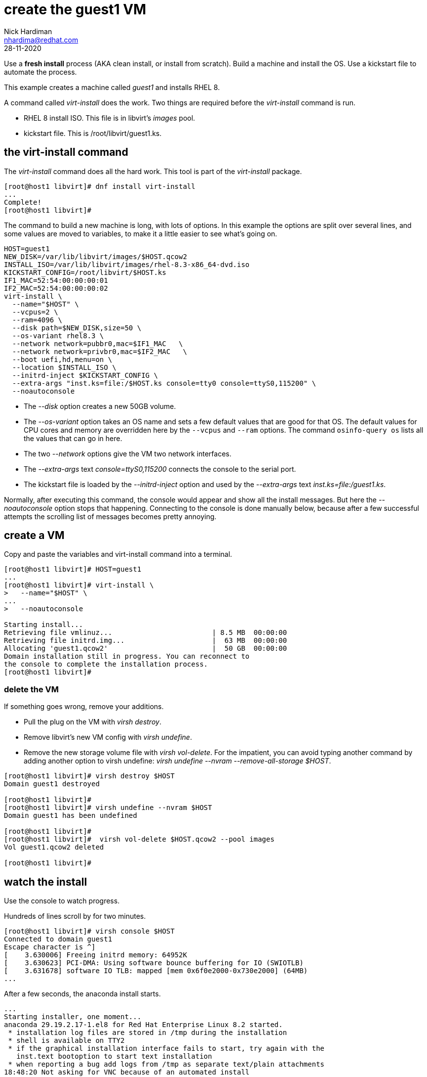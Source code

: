 = create the guest1 VM 
Nick Hardiman <nhardima@redhat.com>
:source-highlighter: highlight.js
:revdate: 28-11-2020

Use a *fresh install* process (AKA clean install, or install from scratch). 
Build a machine and install the OS. 
Use a kickstart file to automate the process. 

This example creates a machine called _guest1_ and installs RHEL 8. 

A command called _virt-install_ does the work. Two things are required before the _virt-install_ command is run. 

* RHEL 8 install ISO. This file is in libvirt's _images_ pool. 
* kickstart file. This is /root/libvirt/guest1.ks.



== the virt-install command 

The _virt-install_ command does all the hard work.  
This tool is part of the _virt-install_ package.

[source,shell]
....
[root@host1 libvirt]# dnf install virt-install
...
Complete!
[root@host1 libvirt]# 
....

The command to build a new machine is long, with lots of options. 
In this example the options are split over several lines, and some values are moved to variables, to make it a little easier to see what's going on. 

[source,shell]
....
HOST=guest1
NEW_DISK=/var/lib/libvirt/images/$HOST.qcow2
INSTALL_ISO=/var/lib/libvirt/images/rhel-8.3-x86_64-dvd.iso
KICKSTART_CONFIG=/root/libvirt/$HOST.ks
IF1_MAC=52:54:00:00:00:01
IF2_MAC=52:54:00:00:00:02
virt-install \
  --name="$HOST" \
  --vcpus=2 \
  --ram=4096 \
  --disk path=$NEW_DISK,size=50 \
  --os-variant rhel8.3 \
  --network network=pubbr0,mac=$IF1_MAC   \
  --network network=privbr0,mac=$IF2_MAC   \
  --boot uefi,hd,menu=on \
  --location $INSTALL_ISO \
  --initrd-inject $KICKSTART_CONFIG \
  --extra-args "inst.ks=file:/$HOST.ks console=tty0 console=ttyS0,115200" \
  --noautoconsole
....

* The _--disk_ option creates a new 50GB volume. 
* The _--os-variant_ option takes an OS name and sets a few default values that are good for that OS. 
The default values for CPU cores and memory are overridden here by the `--vcpus` and `--ram` options. 
The command `osinfo-query os` lists all the values that can go in here. 
* The two _--network_ options give the VM two network interfaces.
* The _--extra-args_ text _console=ttyS0,115200_ connects the console to the serial port.  
* The kickstart file is loaded by the _--initrd-inject_ option and used by the _--extra-args_ text _inst.ks=file:/guest1.ks_.

Normally, after executing this command, the console would appear and show all the install messages.
But here the _--noautoconsole_ option stops that happening.  Connecting to the console is done manually below, because after a few successful attempts the scrolling list of messages becomes pretty annoying.   



== create a VM 

Copy and paste the variables and virt-install command into a terminal. 

[source,shell]
----
[root@host1 libvirt]# HOST=guest1
...
[root@host1 libvirt]# virt-install \
>   --name="$HOST" \
...
>   --noautoconsole

Starting install...
Retrieving file vmlinuz...                        | 8.5 MB  00:00:00     
Retrieving file initrd.img...                     |  63 MB  00:00:00     
Allocating 'guest1.qcow2'                         |  50 GB  00:00:00     
Domain installation still in progress. You can reconnect to 
the console to complete the installation process.
[root@host1 libvirt]# 
----


=== delete the VM 

If something goes wrong, remove your additions. 

* Pull the plug on the VM with _virsh destroy_. 
* Remove libvirt's new VM config with _virsh undefine_. 
* Remove the new storage volume file with _virsh vol-delete_. For the impatient, you can avoid typing another command by adding another option to virsh undefine: _virsh undefine --nvram --remove-all-storage $HOST_. 


[source,shell]
....
[root@host1 libvirt]# virsh destroy $HOST
Domain guest1 destroyed

[root@host1 libvirt]# 
[root@host1 libvirt]# virsh undefine --nvram $HOST 
Domain guest1 has been undefined

[root@host1 libvirt]# 
[root@host1 libvirt]#  virsh vol-delete $HOST.qcow2 --pool images
Vol guest1.qcow2 deleted

[root@host1 libvirt]# 
....


== watch the install 

Use the console to watch progress. 

Hundreds of lines scroll by for two minutes. 

[source,shell]
....
[root@host1 libvirt]# virsh console $HOST
Connected to domain guest1
Escape character is ^]
[    3.630006] Freeing initrd memory: 64952K
[    3.630623] PCI-DMA: Using software bounce buffering for IO (SWIOTLB)
[    3.631678] software IO TLB: mapped [mem 0x6f0e2000-0x730e2000] (64MB)
...
....

After a few seconds, the anaconda install starts. 

[source,shell]
....
...
Starting installer, one moment...
anaconda 29.19.2.17-1.el8 for Red Hat Enterprise Linux 8.2 started.
 * installation log files are stored in /tmp during the installation
 * shell is available on TTY2
 * if the graphical installation interface fails to start, try again with the
   inst.text bootoption to start text installation
 * when reporting a bug add logs from /tmp as separate text/plain attachments
18:48:20 Not asking for VNC because of an automated install
18:48:20 Not asking for VNC because text mode was explicitly asked for in kickstart
Starting automated install...
Generating updated storage configuration
Checking storage configuration...

================================================================================

================================================================================
Installation

1) [x] Language settings                 2) [x] Time settings
       (English (United Kingdom))               (Europe/London timezone)
3) [x] Installation source               4) [x] Software selection
       (Local media)                            (Custom software selected)
5) [x] Installation Destination          6) [x] Kdump
       (Custom partitioning selected)           (Kdump is enabled)
7) [x] Network configuration
       (Wired (enp1s0) connected)

================================================================================
...
....


After that, packages install. 

[source,shell]
....
...
Installing iwl105-firmware.noarch (415/417)
Installing iwl1000-firmware.noarch (416/417)
Installing iwl100-firmware.noarch (417/417)
Performing post-installation setup tasks
Configuring filesystem.x86_64
Configuring crypto-policies.noarch
Configuring kernel-core.x86_64
...
....

Finally the system stops. 
The _reboot_ command in the kickstart file is ignored. 
The OS expects the machine to reboot, but libvirt and qemu stop this happening.
The _qemu-kvm_ process runs with about 60 options (see for yourself with _ps -fwwwC qemu-kvm_), and one of these is  _-no-reboot_ . 
To find out more, run _man virt-install_ and read about the _--noautoconsole_ option. 

[source,shell]
....
...
[  OK  ] Stopped Remount Root and Kernel File Systems.
[  OK  ] Reached target Shutdown.
[  OK  ] Reached target Final Step.
         Starting Reboot...
dracut Warning: Killing all remaining processes
Rebooting.
[  201.228326] reboot: Restarting system

[root@host1 libvirt]# 
....



== start the new machine 

After install completes, the machine is off. 


[source,shell]
....
[root@host1 libvirt]# virsh list --all
 Id   Name         State
-----------------------------
 1    guest1     shut off

[root@host1 libvirt]# 
....

Turn it on. 

[source,shell]
....
[root@host1 libvirt]# virsh start $HOST
Domain guest1 started

[root@host1 libvirt]# 
....

Connect to the console again. 
This time the login prompt appears. 

Try logging in. 

[source,shell]
....
[root@host1 libvirt]# virsh console $HOST
Connected to domain guest1
Escape character is ^]

Red Hat Enterprise Linux 8.2 (Ootpa)
Kernel 4.18.0-193.el8.x86_64 on an x86_64

guest1 login: root
Password: 
[root@guest1 ~]# 
....

Disconnect from the console with the control and right square bracket keys 
kbd:[Ctrl + ++]++ ] 

[source,shell]
....
[root@guest1 ~]# ^]
[root@host1 libvirt]# 
....

== stop the new machine 

The _virsh shutdown_ command tells the OS to power off. 
It's a graceful shutdown, unlike _virsh destroy_ which is like pulling the plug.

[source,shell]
....
[root@host1 libvirt]# virsh shutdown $HOST
Domain guest1 is being shutdown

[root@host1 libvirt]# 
....

